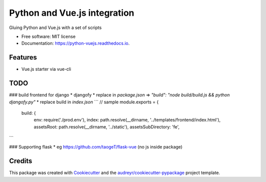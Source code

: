 =============================
Python and Vue.js integration
=============================


.. image:: https://img.shields.io/pypi/v/python_vuejs.svg
        :target: https://pypi.python.org/pypi/python_vuejs

.. image:: https://img.shields.io/travis/cstrap/python_vuejs.svg
        :target: https://travis-ci.org/cstrap/python_vuejs

.. image:: https://readthedocs.org/projects/python-vuejs/badge/?version=latest
        :target: https://python-vuejs.readthedocs.io/en/latest/?badge=latest
        :alt: Documentation Status

.. image:: https://pyup.io/repos/github/cstrap/python_vuejs/shield.svg
     :target: https://pyup.io/repos/github/cstrap/python_vuejs/
     :alt: Updates


Gluing Python and Vue.js with a set of scripts


* Free software: MIT license
* Documentation: https://python-vuejs.readthedocs.io.


Features
--------

* Vue.js starter via vue-cli


TODO
----

###  build frontend for django
* djangofy
* replace in `package.json` => `"build": "node build/build.js && python djangofy.py"`
* replace build in `index.json`
```
// sample
module.exports = {
  build: {
    env: require('./prod.env'),
    index: path.resolve(__dirname, '../templates/frontend/index.html'),
    assetsRoot: path.resolve(__dirname, '../static'),
    assetsSubDirectory: 'fe',
```

### Supporting flask
* eg https://github.com/taogeT/flask-vue (no js inside package)


Credits
---------

This package was created with Cookiecutter_ and the `audreyr/cookiecutter-pypackage`_ project template.

.. _Cookiecutter: https://github.com/audreyr/cookiecutter
.. _`audreyr/cookiecutter-pypackage`: https://github.com/audreyr/cookiecutter-pypackage

